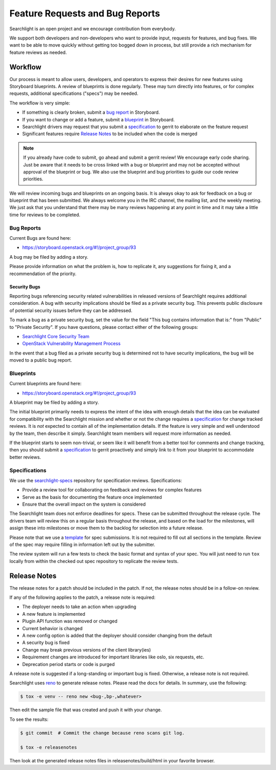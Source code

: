 ..
    c) Copyright 2015 Hewlett-Packard Development Company, L.P.

    Licensed under the Apache License, Version 2.0 (the "License"); you may
    not use this file except in compliance with the License. You may obtain
    a copy of the License at

        http://www.apache.org/licenses/LICENSE-2.0

    Unless required by applicable law or agreed to in writing, software
    distributed under the License is distributed on an "AS IS" BASIS, WITHOUT
    WARRANTIES OR CONDITIONS OF ANY KIND, either express or implied. See the
    License for the specific language governing permissions and limitations
    under the License.

================================
Feature Requests and Bug Reports
================================

Searchlight is an open project and we encourage contribution from everybody.

We support both developers and non-developers who want to provide input,
requests for features, and bug fixes. We want to be able to move quickly
without getting too bogged down in process, but still provide a rich mechanism
for feature reviews as needed.


Workflow
========

Our process is meant to allow users, developers, and operators to express
their desires for new features using Storyboard blueprints. A review of
blueprints is done regularly. These may turn directly into features, or
for complex requests, additional specifications ("specs") may be needed.

The workflow is very simple:

* If something is clearly broken, submit a `bug report`_ in Storyboard.
* If you want to change or add a feature, submit a `blueprint`_ in Storyboard.
* Searchlight drivers may request that you submit a `specification`_ to gerrit to elaborate on the feature request
* Significant features require `Release Notes`_ to be included when the code is merged

.. note::

    If you already have code to submit, go ahead and submit a gerrit review!
    We encourage early code sharing. Just be aware that it needs to be cross
    linked with a bug or blueprint and may not be accepted without approval
    of the blueprint or bug. We also use the blueprint and bug priorities
    to guide our code review priorities.

We will review incoming bugs and blueprints on an ongoing basis. It is
always okay to ask for feedback on a bug or blueprint that has been submitted.
We always welcome you in the IRC channel, the mailing list, and the weekly
meeting. We just ask that you understand that there may be many reviews
happening at any point in time and it may take a little time for reviews to be
completed.

.. _bug report:

Bug Reports
-----------

Current Bugs are found here:

* https://storyboard.openstack.org/#!/project_group/93

A bug may be filed by adding a story.

Please provide information on what the problem is, how to replicate it,
any suggestions for fixing it, and a recommendation of the priority.

Security Bugs
~~~~~~~~~~~~~

Reporting bugs referencing security related vulnerabilities in released
versions of Searchlight requires additional consideration. A bug with security
implications should be filed as a private security bug. This prevents public
disclosure of potential security issues before they can be addressed.

To mark a bug as a private security bug, set the value for the field "This bug
contains information that is:" from "Public" to "Private Security". If you have
questions, please contact either of the following groups:

* `Searchlight Core Security Team <https://launchpad.net/~searchlight-coresec>`_
* `OpenStack Vulnerability Management Process <https://security.openstack.org/vmt-process.html>`_

In the event that a bug filed as a private security bug is determined not to
have security implications, the bug will be moved to a public bug report.

.. _blueprint:

Blueprints
----------

Current blueprints are found here:

* https://storyboard.openstack.org/#!/project_group/93

A blueprint may be filed by adding a story.

The initial blueprint primarily needs to express the intent of the idea with
enough details that the idea can be evaluated for compatibility with the
Searchlight mission and whether or not the change requires a
`specification`_ for change tracked reviews. It is *not*
expected to contain all of the implementation details. If the feature
is very simple and well understood by the team, then describe it simply.
Searchlight team members will request more information as needed.

If the blueprint starts to seem non-trivial, or seem like it will benefit
from a better tool for comments and change tracking, then you should
submit a `specification`_ to gerrit proactively and simply
link to it from your blueprint to accommodate better reviews.


.. _specification:

Specifications
--------------

We use the `searchlight-specs
<http://git.openstack.org/cgit/openstack/searchlight-specs>`_ repository for
specification reviews. Specifications:

* Provide a review tool for collaborating on feedback and reviews for complex features
* Serve as the basis for documenting the feature once implemented
* Ensure that the overall impact on the system is considered

The Searchlight team does not enforce deadlines for specs. These can be submitted
throughout the release cycle. The drivers team will review this on a regular
basis throughout the release, and based on the load for the milestones, will
assign these into milestones or move them to the backlog for selection into
a future release.

Please note that we use a `template
<http://git.openstack.org/cgit/openstack/searchlight-specs/tree/specs/template.rst>`_
for spec submissions. It is not required to fill out all sections in the
template. Review of the spec may require filling in information left out by
the submitter.

The review system will run a few tests to check the basic format and
syntax of your spec.  You will just need to run ``tox`` locally from within
the checked out spec repository to replicate the review tests.

Release Notes
=============

The release notes for a patch should be included in the patch. If not, the
release notes should be in a follow-on review.

If any of the following applies to the patch, a release note is required:

* The deployer needs to take an action when upgrading
* A new feature is implemented
* Plugin API function was removed or changed
* Current behavior is changed
* A new config option is added that the deployer should consider changing from
  the default
* A security bug is fixed
* Change may break previous versions of the client library(ies)
* Requirement changes are introduced for important libraries like oslo, six
  requests, etc.
* Deprecation period starts or code is purged

A release note is suggested if a long-standing or important bug is fixed.
Otherwise, a release note is not required.

Searchlight uses `reno <https://docs.openstack.org/reno/latest/user/usage.html>`_ to
generate release notes. Please read the docs for details. In summary, use
the following:

.. code-block:: bash

  $ tox -e venv -- reno new <bug-,bp-,whatever>

Then edit the sample file that was created and push it with your change.

To see the results:

.. code-block:: bash

  $ git commit  # Commit the change because reno scans git log.

  $ tox -e releasenotes

Then look at the generated release notes files in releasenotes/build/html in
your favorite browser.
